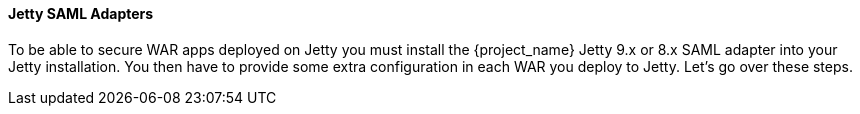 [[_jetty_saml_adapter]]

==== Jetty SAML Adapters

To be able to secure WAR apps deployed on Jetty you must install the {project_name} Jetty 9.x or 8.x SAML adapter into your Jetty installation.
You then have to provide some extra configuration in each WAR you deploy to Jetty.
Let's go over these steps.
